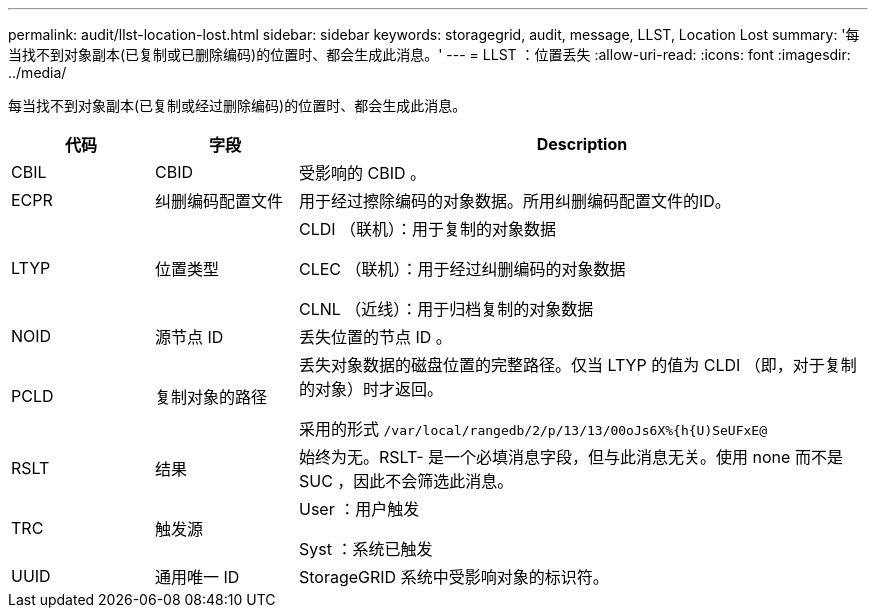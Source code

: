 ---
permalink: audit/llst-location-lost.html 
sidebar: sidebar 
keywords: storagegrid, audit, message, LLST, Location Lost 
summary: '每当找不到对象副本(已复制或已删除编码)的位置时、都会生成此消息。' 
---
= LLST ：位置丢失
:allow-uri-read: 
:icons: font
:imagesdir: ../media/


[role="lead"]
每当找不到对象副本(已复制或经过删除编码)的位置时、都会生成此消息。

[cols="1a,1a,4a"]
|===
| 代码 | 字段 | Description 


 a| 
CBIL
 a| 
CBID
 a| 
受影响的 CBID 。



 a| 
ECPR
 a| 
纠删编码配置文件
 a| 
用于经过擦除编码的对象数据。所用纠删编码配置文件的ID。



 a| 
LTYP
 a| 
位置类型
 a| 
CLDI （联机）：用于复制的对象数据

CLEC （联机）：用于经过纠删编码的对象数据

CLNL （近线）：用于归档复制的对象数据



 a| 
NOID
 a| 
源节点 ID
 a| 
丢失位置的节点 ID 。



 a| 
PCLD
 a| 
复制对象的路径
 a| 
丢失对象数据的磁盘位置的完整路径。仅当 LTYP 的值为 CLDI （即，对于复制的对象）时才返回。

采用的形式 `/var/local/rangedb/2/p/13/13/00oJs6X%{h{U)SeUFxE@`



 a| 
RSLT
 a| 
结果
 a| 
始终为无。RSLT- 是一个必填消息字段，但与此消息无关。使用 none 而不是 SUC ，因此不会筛选此消息。



 a| 
TRC
 a| 
触发源
 a| 
User ：用户触发

Syst ：系统已触发



 a| 
UUID
 a| 
通用唯一 ID
 a| 
StorageGRID 系统中受影响对象的标识符。

|===